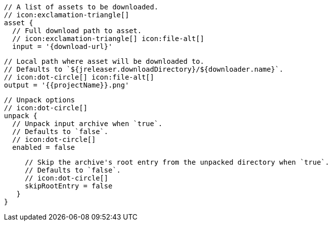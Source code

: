         // A list of assets to be downloaded.
        // icon:exclamation-triangle[]
        asset {
          // Full download path to asset.
          // icon:exclamation-triangle[] icon:file-alt[]
          input = '{download-url}'

          // Local path where asset will be downloaded to.
          // Defaults to `${jreleaser.downloadDirectory}/${downloader.name}`.
          // icon:dot-circle[] icon:file-alt[]
          output = '{{projectName}}.png'

          // Unpack options
          // icon:dot-circle[]
          unpack {
            // Unpack input archive when `true`.
            // Defaults to `false`.
            // icon:dot-circle[]
            enabled = false

            // Skip the archive's root entry from the unpacked directory when `true`.
            // Defaults to `false`.
            // icon:dot-circle[]
            skipRootEntry = false
          }
       }